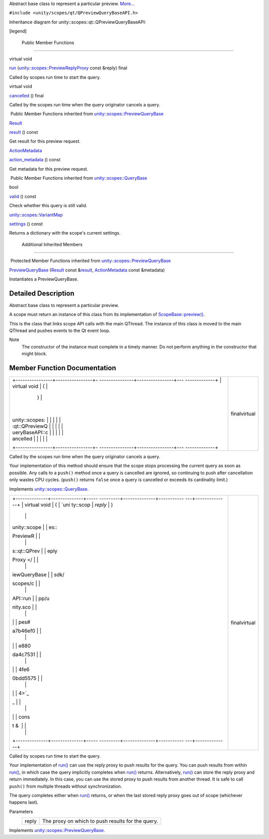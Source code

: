 Abstract base class to represent a particular preview.
`More... </sdk/scopes/cpp/unity.scopes.qt/QPreviewQueryBaseAPI#details>`__

``#include <unity/scopes/qt/QPreviewQueryBaseAPI.h>``

Inheritance diagram for unity::scopes::qt::QPreviewQueryBaseAPI:

|Inheritance graph|

[legend]

        Public Member Functions
-------------------------------

virtual void 

`run </sdk/scopes/cpp/unity.scopes.qt/QPreviewQueryBaseAPI#ab9aea9df41977a7d999967e525b3b3cf>`__
(`unity::scopes::PreviewReplyProxy </sdk/scopes/cpp/unity.scopes#a7b46ef0e880da4c75314fe60bdd55754>`__
const &reply) final

 

| Called by scopes run time to start the query.

 

virtual void 

`cancelled </sdk/scopes/cpp/unity.scopes.qt/QPreviewQueryBaseAPI#ac68c5e63e55f818a31a358c8f87ccdeb>`__
() final

 

| Called by the scopes run time when the query originator cancels a
  query.

 

|-| Public Member Functions inherited from
`unity::scopes::PreviewQueryBase </sdk/scopes/cpp/unity.scopes.PreviewQueryBase/>`__

`Result </sdk/scopes/cpp/unity.scopes.Result/>`__ 

`result </sdk/scopes/cpp/unity.scopes.PreviewQueryBase#af6887f9d12ffb69c94b2ddab8c1f99ba>`__
() const

 

| Get result for this preview request.

 

`ActionMetadata </sdk/scopes/cpp/unity.scopes.ActionMetadata/>`__ 

`action\_metadata </sdk/scopes/cpp/unity.scopes.PreviewQueryBase#a40f82d521b7c31a3b29f4c1143242d62>`__
() const

 

| Get metadata for this preview request.

 

|-| Public Member Functions inherited from
`unity::scopes::QueryBase </sdk/scopes/cpp/unity.scopes.QueryBase/>`__

bool 

`valid </sdk/scopes/cpp/unity.scopes.QueryBase#a095e61eabe2042eeea5c4df1a444d7d4>`__
() const

 

| Check whether this query is still valid.

 

`unity::scopes::VariantMap </sdk/scopes/cpp/unity.scopes#ad5d8ccfa11a327fca6f3e4cee11f4c10>`__ 

`settings </sdk/scopes/cpp/unity.scopes.QueryBase#ab6a25ba587387a7f490b8b5a081e9ed6>`__
() const

 

| Returns a dictionary with the scope's current settings.

 

        Additional Inherited Members
------------------------------------

|-| Protected Member Functions inherited from
`unity::scopes::PreviewQueryBase </sdk/scopes/cpp/unity.scopes.PreviewQueryBase/>`__

 

`PreviewQueryBase </sdk/scopes/cpp/unity.scopes.PreviewQueryBase#acb87c2d6c81760696d75e9f0a378d6e7>`__
(`Result </sdk/scopes/cpp/unity.scopes.Result/>`__ const
&\ `result </sdk/scopes/cpp/unity.scopes.PreviewQueryBase#af6887f9d12ffb69c94b2ddab8c1f99ba>`__,
`ActionMetadata </sdk/scopes/cpp/unity.scopes.ActionMetadata/>`__ const
&metadata)

 

| Instantiates a PreviewQueryBase.

 

Detailed Description
--------------------

Abstract base class to represent a particular preview.

A scope must return an instance of this class from its implementation of
`ScopeBase::preview() </sdk/scopes/cpp/unity.scopes.ScopeBase#a154b9b4cfc0f40572cfec60dd819396f>`__.

This is the class that links scope API calls with the main QThread. The
instance of this class is moved to the main QThread and pushes events to
the Qt event loop.

Note
    The constructor of the instance must complete in a timely manner. Do
    not perform anything in the constructor that might block.

Member Function Documentation
-----------------------------

+--------------------------------------+--------------------------------------+
| +----------------+----------------+- | finalvirtual                         |
| ---------------+----------------+--- |                                      |
| -------------+                       |                                      |
| | virtual void   | (              |  |                                      |
|                | )              |    |                                      |
|              |                       |                                      |
| | unity::scopes: |                |  |                                      |
|                |                |    |                                      |
|              |                       |                                      |
| | :qt::QPreviewQ |                |  |                                      |
|                |                |    |                                      |
|              |                       |                                      |
| | ueryBaseAPI::c |                |  |                                      |
|                |                |    |                                      |
|              |                       |                                      |
| | ancelled       |                |  |                                      |
|                |                |    |                                      |
|              |                       |                                      |
| +----------------+----------------+- |                                      |
| ---------------+----------------+--- |                                      |
| -------------+                       |                                      |
+--------------------------------------+--------------------------------------+

Called by the scopes run time when the query originator cancels a query.

Your implementation of this method should ensure that the scope stops
processing the current query as soon as possible. Any calls to a
``push()`` method once a query is cancelled are ignored, so continuing
to push after cancellation only wastes CPU cycles. (``push()`` returns
``false`` once a query is cancelled or exceeds its cardinality limit.)

Implements
`unity::scopes::QueryBase </sdk/scopes/cpp/unity.scopes.QueryBase#a596b19dbfd6efe96b834be75a9b64c68>`__.

+--------------------------------------+--------------------------------------+
| +--------------+--------------+----- | finalvirtual                         |
| ---------+--------------+----------- |                                      |
| ---+--------------+                  |                                      |
| | virtual void | (            | `uni |                                      |
| ty::scop | *reply*      | )          |                                      |
|    |              |                  |                                      |
| | unity::scope |              | es:: |                                      |
| PreviewR |              |            |                                      |
|    |              |                  |                                      |
| | s::qt::QPrev |              | eply |                                      |
| Proxy </ |              |            |                                      |
|    |              |                  |                                      |
| | iewQueryBase |              | sdk/ |                                      |
| scopes/c |              |            |                                      |
|    |              |                  |                                      |
| | API::run     |              | pp/u |                                      |
| nity.sco |              |            |                                      |
|    |              |                  |                                      |
| |              |              | pes# |                                      |
| a7b46ef0 |              |            |                                      |
|    |              |                  |                                      |
| |              |              | e880 |                                      |
| da4c7531 |              |            |                                      |
|    |              |                  |                                      |
| |              |              | 4fe6 |                                      |
| 0bdd5575 |              |            |                                      |
|    |              |                  |                                      |
| |              |              | 4>`_ |                                      |
| _        |              |            |                                      |
|    |              |                  |                                      |
| |              |              | cons |                                      |
| t &      |              |            |                                      |
|    |              |                  |                                      |
| +--------------+--------------+----- |                                      |
| ---------+--------------+----------- |                                      |
| ---+--------------+                  |                                      |
+--------------------------------------+--------------------------------------+

Called by scopes run time to start the query.

Your implementation of
`run() </sdk/scopes/cpp/unity.scopes.qt/QPreviewQueryBaseAPI#ab9aea9df41977a7d999967e525b3b3cf>`__
can use the reply proxy to push results for the query. You can push
results from within
`run() </sdk/scopes/cpp/unity.scopes.qt/QPreviewQueryBaseAPI#ab9aea9df41977a7d999967e525b3b3cf>`__,
in which case the query implicitly completes when
`run() </sdk/scopes/cpp/unity.scopes.qt/QPreviewQueryBaseAPI#ab9aea9df41977a7d999967e525b3b3cf>`__
returns. Alternatively,
`run() </sdk/scopes/cpp/unity.scopes.qt/QPreviewQueryBaseAPI#ab9aea9df41977a7d999967e525b3b3cf>`__
can store the reply proxy and return immediately. In this case, you can
use the stored proxy to push results from another thread. It is safe to
call ``push()`` from multiple threads without synchronization.

The query completes either when
`run() </sdk/scopes/cpp/unity.scopes.qt/QPreviewQueryBaseAPI#ab9aea9df41977a7d999967e525b3b3cf>`__
returns, or when the last stored reply proxy goes out of scope
(whichever happens last).

Parameters
    +---------+-----------------------------------------------------+
    | reply   | The proxy on which to push results for the query.   |
    +---------+-----------------------------------------------------+

Implements
`unity::scopes::PreviewQueryBase </sdk/scopes/cpp/unity.scopes.PreviewQueryBase#a81b89daf29cd1ada55286f2a3a871347>`__.

.. |Inheritance graph| image:: /media/sdk/scopes/cpp/unity.scopes.qt/QPreviewQueryBaseAPI/classunity_1_1scopes_1_1qt_1_1_q_preview_query_base_a_p_i__inherit__graph.png
.. |-| image:: /media/sdk/scopes/cpp/unity.scopes.qt/QPreviewQueryBaseAPI/closed.png

